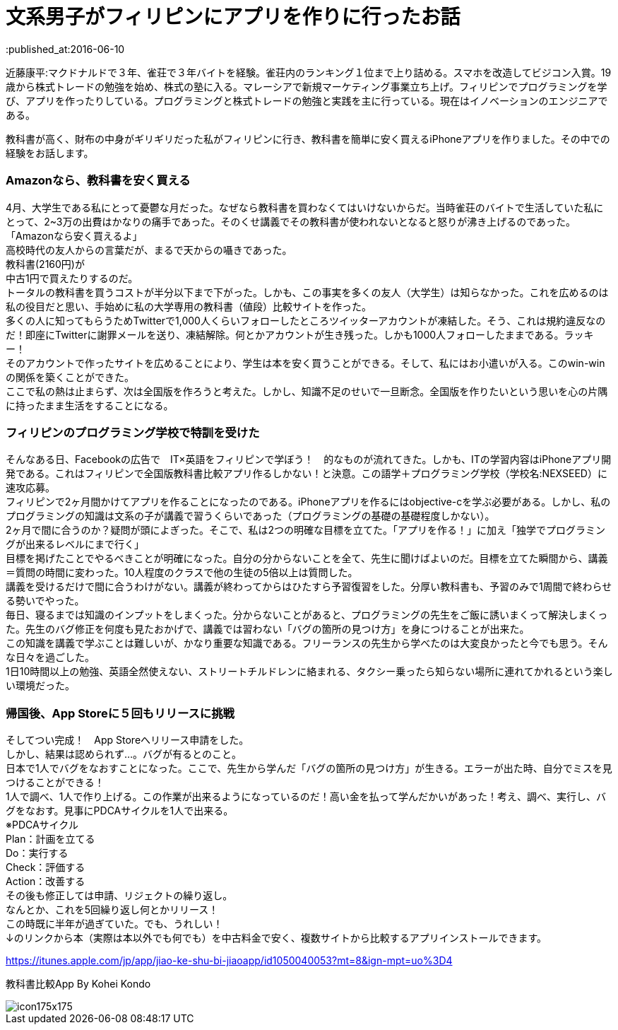 = 文系男子がフィリピンにアプリを作りに行ったお話
:published_at:2016-06-10
:hp-alt-title: iPhoneAPPinPhilippines
:hp-tags: FirstPost,Objective-c,kohe,iPhone

近藤康平:マクドナルドで３年、雀荘で３年バイトを経験。雀荘内のランキング１位まで上り詰める。スマホを改造してビジコン入賞。19歳から株式トレードの勉強を始め、株式の塾に入る。マレーシアで新規マーケティング事業立ち上げ。フィリピンでプログラミングを学び、アプリを作ったりしている。プログラミングと株式トレードの勉強と実践を主に行っている。現在はイノベーションのエンジニアである。

教科書が高く、財布の中身がギリギリだった私がフィリピンに行き、教科書を簡単に安く買えるiPhoneアプリを作りました。その中での経験をお話します。

===  [underline]#Amazonなら、教科書を安く買える#

4月、大学生である私にとって憂鬱な月だった。なぜなら教科書を買わなくてはいけないからだ。当時雀荘のバイトで生活していた私にとって、2~3万の出費はかなりの痛手であった。そのくせ講義でその教科書が使われないとなると怒りが沸き上げるのであった。 +
「Amazonなら安く買えるよ」 +
高校時代の友人からの言葉だが、まるで天からの囁きであった。 +
教科書(2160円)が +
中古1円で買えたりするのだ。 + 
トータルの教科書を買うコストが半分以下まで下がった。しかも、この事実を多くの友人（大学生）は知らなかった。これを広めるのは私の役目だと思い、手始めに私の大学専用の教科書（値段）比較サイトを作った。 + 
多くの人に知ってもらうためTwitterで1,000人くらいフォローしたところツイッターアカウントが凍結した。そう、これは規約違反なのだ！即座にTwitterに謝罪メールを送り、凍結解除。何とかアカウントが生き残った。しかも1000人フォローしたままである。ラッキー！ +
そのアカウントで作ったサイトを広めることにより、学生は本を安く買うことができる。そして、私にはお小遣いが入る。このwin-winの関係を築くことができた。 +
ここで私の熱は止まらず、次は全国版を作ろうと考えた。しかし、知識不足のせいで一旦断念。全国版を作りたいという思いを心の片隅に持ったまま生活をすることになる。 +

===  [underline]#フィリピンのプログラミング学校で特訓を受けた#
そんなある日、Facebookの広告で　IT×英語をフィリピンで学ぼう！　的なものが流れてきた。しかも、ITの学習内容はiPhoneアプリ開発である。これはフィリピンで全国版教科書比較アプリ作るしかない！と決意。この語学＋プログラミング学校（学校名:NEXSEED）に速攻応募。 +
フィリピンで2ヶ月間かけてアプリを作ることになったのである。iPhoneアプリを作るにはobjective-cを学ぶ必要がある。しかし、私のプログラミングの知識は文系の子が講義で習うくらいであった（プログラミングの基礎の基礎程度しかない）。 +
2ヶ月で間に合うのか？疑問が頭によぎった。そこで、私は2つの明確な目標を立てた。「アプリを作る！」に加え「独学でプログラミングが出来るレベルにまで行く」 +
目標を掲げたことでやるべきことが明確になった。自分の分からないことを全て、先生に聞けばよいのだ。目標を立てた瞬間から、講義＝質問の時間に変わった。10人程度のクラスで他の生徒の5倍以上は質問した。 +
講義を受けるだけで間に合うわけがない。講義が終わってからはひたすら予習復習をした。分厚い教科書も、予習のみで1周間で終わらせる勢いでやった。 +
毎日、寝るまでは知識のインプットをしまくった。分からないことがあると、プログラミングの先生をご飯に誘いまくって解決しまくった。先生のバグ修正を何度も見たおかげで、講義では習わない「バグの箇所の見つけ方」を身につけることが出来た。 +
この知識を講義で学ぶことは難しいが、かなり重要な知識である。フリーランスの先生から学べたのは大変良かったと今でも思う。そんな日々を過ごした。 +
1日10時間以上の勉強、英語全然使えない、ストリートチルドレンに絡まれる、タクシー乗ったら知らない場所に連れてかれるという楽しい環境だった。 +

===  [underline]#帰国後、App Storeに５回もリリースに挑戦#
そしてつい完成！　App Storeへリリース申請をした。 +
しかし、結果は認められず…。バグが有るとのこと。 +
日本で1人でバグをなおすことになった。ここで、先生から学んだ「バグの箇所の見つけ方」が生きる。エラーが出た時、自分でミスを見つけることができる！ +
1人で調べ、1人で作り上げる。この作業が出来るようになっているのだ！高い金を払って学んだかいがあった！考え、調べ、実行し、バグをなおす。見事にPDCAサイクルを1人で出来る。 +
※PDCAサイクル +
Plan：計画を立てる +
Do：実行する +
Check：評価する +
Action：改善する +
その後も修正しては申請、リジェクトの繰り返し。 +
なんとか、これを5回繰り返し何とかリリース！ +
この時既に半年が過ぎていた。でも、うれしい！ +
↓のリンクから本（実際は本以外でも何でも）を中古料金で安く、複数サイトから比較するアプリインストールできます。 +

https://itunes.apple.com/jp/app/jiao-ke-shu-bi-jiaoapp/id1050040053?mt=8&ign-mpt=uo%3D4

教科書比較App By Kohei Kondo
 

image::http://a3.mzstatic.com/jp/r30/Purple6/v4/5a/6d/da/5a6dda1c-9d29-043a-bef0-64a21d490734/icon175x175.jpeg[]
